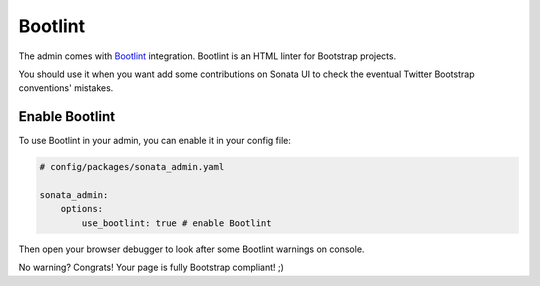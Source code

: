 Bootlint
========

The admin comes with `Bootlint`_ integration.
Bootlint is an HTML linter for Bootstrap projects.

You should use it when you want add some contributions on Sonata UI to check
the eventual Twitter Bootstrap conventions' mistakes.

Enable Bootlint
---------------

To use Bootlint in your admin, you can enable it in your config file:

.. code-block:: yaml

    # config/packages/sonata_admin.yaml

    sonata_admin:
        options:
            use_bootlint: true # enable Bootlint

Then open your browser debugger to look after some Bootlint warnings on console.

No warning? Congrats! Your page is fully Bootstrap compliant! ;)

.. _`Bootlint`: https://github.com/twbs/bootlint
